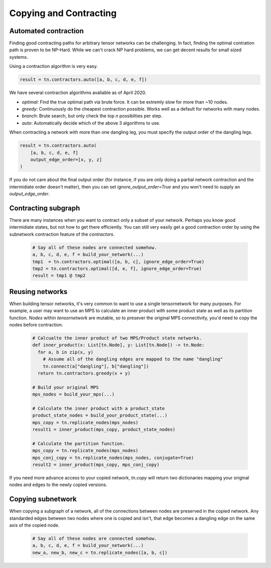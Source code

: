 Copying and Contracting
========================

Automated contraction
---------------------
Finding good contracting paths for arbitrary tensor networks can be challenging. In fact, finding the optimal contration path is proven to be NP-Hard. While we can't crack NP hard problems, we can get decent results for small sized systems.

Using a contraction algorithm is very easy.

.. code-block:: python3

  result = tn.contractors.auto([a, b, c, d, e, f])

.. figure:: _static/contractors.png

We have several contraction algorithms avaliable as of April 2020.

- `optimal`: Find the true optimal path via brute force. It can be extremly slow for more than ~10 nodes.
- `greedy`: Continuously do the cheapest contraction possible. Works well as a default for networks with many nodes.
- `branch`: Brute search, but only check the top `n` possiblities per step.
- `auto`: Automatically decide which of the above 3 algorithms to use.

When contracting a network with more than one dangling leg, you must specify the output order of the dangling legs. 

.. code-block:: python3

  result = tn.contractors.auto(
      [a, b, c, d, e, f]
      output_edge_order=[x, y, z]
  )

.. figure:: _static/dangling_contract.png

If you do not care about the final output order (for instance, if you are only doing a partial network contraction and the intermidiate order doesn't matter), then you can set `ignore_output_order=True` and you won't need to supply an `output_edge_order`.

Contracting subgraph
---------------------
There are many instances when you want to contract only a subset of your network. Perhaps you know good intermidiate states, but not how to get there efficiently. You can still very easily get a good contraction order by using the subnetwork contraction feature of the `contractors`.

 .. code-block:: python3

  # Say all of these nodes are connected somehow.
  a, b, c, d, e, f = build_your_network(...)
  tmp1  = tn.contractors.optimal([a, b, c], ignore_edge_order=True)
  tmp2 = tn.contractors.optimal([d, e, f], ignore_edge_order=True)
  result = tmp1 @ tmp2


.. figure:: _static/subgraph_contract.png

Reusing networks
------------------
When building tensor networks, it's very common to want to use a single tensornetwork for many purposes. For example, a user may want to use an MPS to calculate an inner product with some product state as well as its partition function. `Nodes` within `tensornetwork` are mutable, so to presever the original MPS connectivity, you'd need to copy the nodes before contraction.

 .. code-block:: python3

  # Calcualte the inner product of two MPS/Product state networks.
  def inner_product(x: List[tn.Node], y: List[tn.Node]) -> tn.Node:
    for a, b in zip(x, y)
      # Assume all of the dangling edges are mapped to the name "dangling"
      tn.connect(a["dangling"], b["dangling"])
    return tn.contractors.greedy(x + y)

  # Build your original MPS
  mps_nodes = build_your_mps(...)

  # Calculate the inner product with a product_state
  product_state_nodes = build_your_product_state(...)
  mps_copy = tn.replicate_nodes(mps_nodes)
  result1 = inner_product(mps_copy, product_state_nodes)

  # Calculate the partition function.
  mps_copy = tn.replicate_nodes(mps_nodes)
  mps_conj_copy = tn.replicate_nodes(mps_nodes, conjugate=True)
  result2 = inner_product(mps_copy, mps_conj_copy)

If you need more advance access to your copied network, `tn.copy` will return two dictionaries mapping your original nodes and edges to the newly copied versions.



Copying subnetwork
------------------

When copying a subgraph of a network, all of the connections between nodes are preserved in the copied network. Any standarded edges between two nodes where one is copied and isn't, that edge becomes a dangling edge on the same axis of the copied node.

 .. code-block:: python3

  # Say all of these nodes are connected somehow.
  a, b, c, d, e, f = build_your_network(...)
  new_a, new_b, new_c = tn.replicate_nodes([a, b, c])

.. figure:: _static/replicate_nodes_subgraph.png
